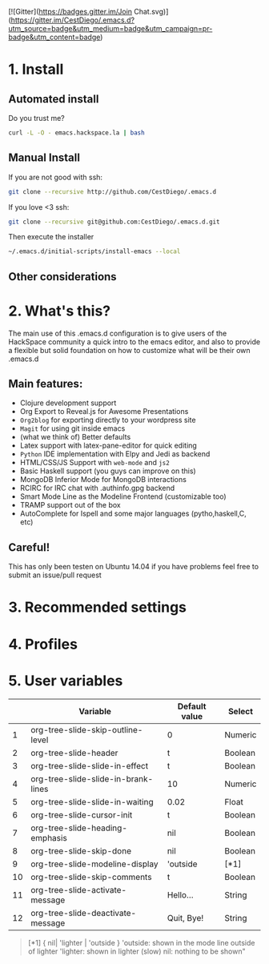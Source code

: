 #+AUTHOR:	Diego Berrocal
#+EMAIL:	cestdiego@gmail.com
#+STARTUP:	content
#+STARTUP:      indent
[![Gitter](https://badges.gitter.im/Join Chat.svg)](https://gitter.im/CestDiego/.emacs.d?utm_source=badge&utm_medium=badge&utm_campaign=pr-badge&utm_content=badge)

* 1. Install
** Automated install
Do you trust me?
#+begin_src sh
curl -L -O - emacs.hackspace.la | bash
#+end_src

** Manual Install

If you are not good with ssh:
#+begin_src sh
git clone --recursive http://github.com/CestDiego/.emacs.d
#+end_src

If you love <3 ssh:
#+begin_src sh
git clone --recursive git@github.com:CestDiego/.emacs.d.git
#+end_src

Then execute the installer
#+begin_src sh
~/.emacs.d/initial-scripts/install-emacs --local
#+end_src

** Other considerations

*** COMMENT If you want to use `paradox-list-packages` instead of regular `list-packages`
You must create a GitHub Api key in [[https://github.com/settings/tokens/new][GitHub's settings page]] and add it to init.el

#+begin_src elisp
(setq paradox-github-token "YOUR TOKEN GOES HERE INSIDE THE QUOTES")
#+end_src

Or if you are too lazy just delete that line ;)
* 2. What's this?

The main use of this .emacs.d configuration is to give users of the
HackSpace community a quick intro to the emacs editor, and also to
provide a flexible but solid foundation on how to customize what will
be their own .emacs.d

** Main features:
- Clojure development support
- Org Export to Reveal.js for Awesome Presentations
- =Org2blog= for exporting directly to your wordpress site
- =Magit= for using git inside emacs
- (what we think of) Better defaults
- Latex support with latex-pane-editor for quick editing
- =Python= IDE implementation with Elpy and Jedi as backend
- HTML/CSS/JS Support with =web-mode= and =js2=
- Basic Haskell support (you guys can improve on this)
- MongoDB Inferior Mode for MongoDB interactions
- RCIRC for IRC chat with .authinfo.gpg backend
- Smart Mode Line as the Modeline Frontend (customizable too)
- TRAMP support out of the box
- AutoComplete for Ispell and some major languages (pytho,haskell,C, etc)


** Careful!
This has only been testen on Ubuntu 14.04 if you have problems feel
free to submit an issue/pull request
* 3. Recommended settings

* 4. Profiles
* 5. User variables

|----+-------------------------------------+---------------+---------|
|    | Variable                            | Default value | Select  |
|----+-------------------------------------+---------------+---------|
|  1 | org-tree-slide-skip-outline-level   | 0             | Numeric |
|  2 | org-tree-slide-header               | t             | Boolean |
|  3 | org-tree-slide-slide-in-effect      | t             | Boolean |
|  4 | org-tree-slide-slide-in-brank-lines | 10            | Numeric |
|  5 | org-tree-slide-slide-in-waiting     | 0.02          | Float   |
|  6 | org-tree-slide-cursor-init          | t             | Boolean |
|  7 | org-tree-slide-heading-emphasis     | nil           | Boolean |
|  8 | org-tree-slide-skip-done            | nil           | Boolean |
|  9 | org-tree-slide-modeline-display     | 'outside      | [*1]    |
| 10 | org-tree-slide-skip-comments        | t             | Boolean |
| 11 | org-tree-slide-activate-message     | Hello...      | String  |
| 12 | org-tree-slide-deactivate-message   | Quit, Bye!    | String  |


#+BEGIN_QUOTE
[*1] { nil| 'lighter | 'outside }
  'outside: shown in the mode line outside of lighter
  'lighter: shown in lighter (slow)
       nil: nothing to be shown"
#+END_QUOTE
